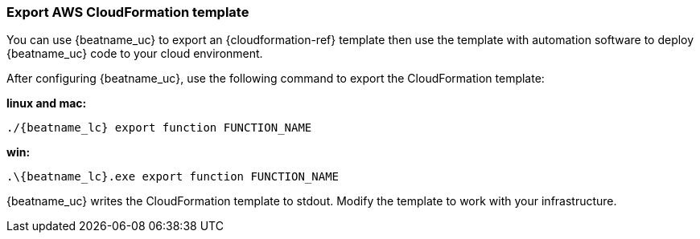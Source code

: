 [[export-cloudformation-template]]
[role="xpack"]
=== Export AWS CloudFormation template

You can use {beatname_uc} to export an {cloudformation-ref} template then use
the template with automation software to deploy {beatname_uc} code to your cloud
environment.

After configuring {beatname_uc}, use the following command to export the 
CloudFormation template:

*linux and mac:*

["source","sh",subs="attributes"]
----------------------------------------------------------------------
./{beatname_lc} export function FUNCTION_NAME
----------------------------------------------------------------------

*win:*

["source","sh",subs="attributes"]
----------------------------------------------------------------------
.{backslash}{beatname_lc}.exe export function FUNCTION_NAME
----------------------------------------------------------------------

{beatname_uc} writes the CloudFormation template to stdout. Modify the template
to work with your infrastructure.
